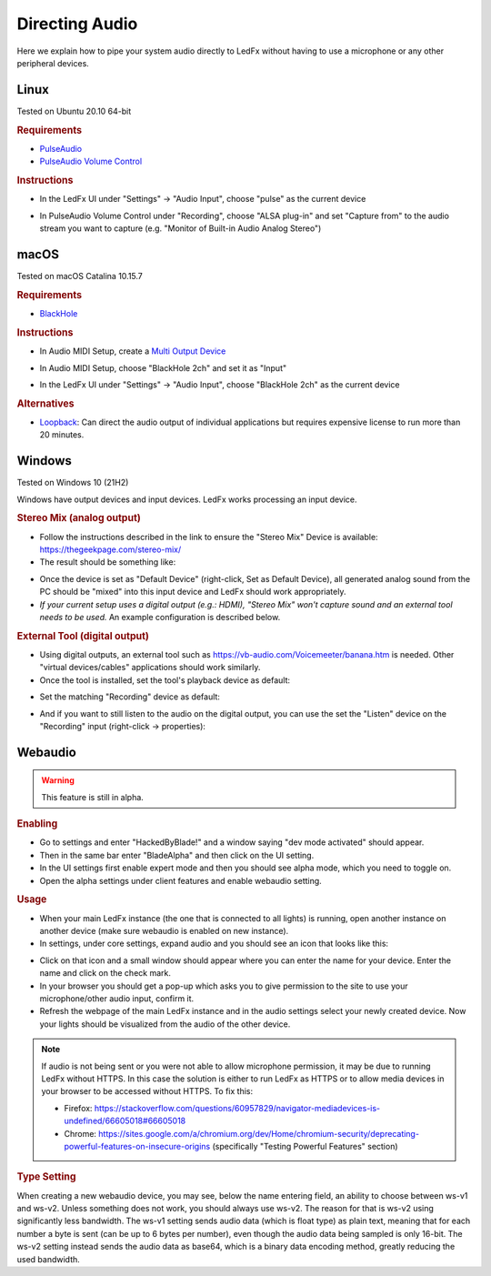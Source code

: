 ===============
Directing Audio
===============

Here we explain how to pipe your system audio directly to LedFx without
having to use a microphone or any other peripheral devices.

Linux
======

Tested on Ubuntu 20.10 64-bit

.. rubric:: Requirements

-  `PulseAudio <https://www.freedesktop.org/wiki/Software/PulseAudio/?>`__
-  `PulseAudio Volume
   Control <https://freedesktop.org/software/pulseaudio/pavucontrol/>`__

.. rubric:: Instructions

-  In the LedFx UI under "Settings" -> "Audio Input", choose "pulse" as
   the current device

.. image:: ./_static/direct_audio_linux_1.png
   :align: center
   :width: 100%

-  In PulseAudio Volume Control under "Recording", choose "ALSA plug-in"
   and set "Capture from" to the audio stream you want to capture (e.g.
   "Monitor of Built-in Audio Analog Stereo")

.. image:: ./_static/direct_audio_linux_2.png
   :align: center
   :width: 100%

macOS
======

Tested on macOS Catalina 10.15.7

.. rubric:: Requirements

-  `BlackHole <https://github.com/ExistentialAudio/BlackHole>`__

.. rubric:: Instructions

-  In Audio MIDI Setup, create a `Multi Output
   Device <https://github.com/ExistentialAudio/BlackHole/wiki/Multi-Output-Device>`__

.. image:: ./_static/directing_audio_macos_1.png
   :align: center
   :width: 100%

-  In Audio MIDI Setup, choose "BlackHole 2ch" and set it as "Input"

.. image:: ./_static/directing_audio_macos_2.png
   :align: center
   :width: 100%

-  In the LedFx UI under "Settings" -> "Audio Input", choose "BlackHole
   2ch" as the current device

.. image:: ./_static/directing_audio_macos_3.png
   :align: center
   :width: 100%

.. rubric:: Alternatives

-  `Loopback <https://rogueamoeba.com/loopback/>`__: Can direct the
   audio output of individual applications but requires expensive
   license to run more than 20 minutes.

.. |LedFx UI| image:: ./_static/direct_audio_linux_1.png
.. |PulseAudio Volume Control| image:: ./_static/direct_audio_linux_2.png
.. |Multi Output Device 1| image:: ./_static/directing_audio_macos_1.png
.. |Multi Output Device 2| image:: ./_static/directing_audio_macos_2.png
.. |Multi Output Device 3| image:: ./_static/directing_audio_macos_3.png


Windows
=======
Tested on Windows 10 (21H2)

Windows have output devices and input devices. LedFx works processing an input device.

.. rubric:: Stereo Mix (analog output)

-  Follow the instructions described in the link to ensure the "Stereo Mix" Device is available: https://thegeekpage.com/stereo-mix/

- The result should be something like:

.. image:: ./_static/directing_audio_win10_1.png

- Once the device is set as "Default Device" (right-click, Set as Default Device), all generated analog sound from the PC should be "mixed" into this input device and LedFx should work appropriately.

- *If your current setup uses a digital output (e.g.: HDMI), "Stereo Mix" won't capture sound and an external tool needs to be used.* An example configuration is described below.

.. rubric:: External Tool (digital output)

- Using digital outputs, an external tool such as https://vb-audio.com/Voicemeeter/banana.htm is needed. Other "virtual devices/cables" applications should work similarly.

- Once the tool is installed, set the tool's playback device as default:

.. image:: ./_static/directing_audio_win10_2.png

- Set the matching "Recording" device as default:

.. image:: ./_static/directing_audio_win10_3.png

- And if you want to still listen to the audio on the digital output, you can use the set the "Listen" device on the "Recording" input (right-click -> properties):

.. image:: ./_static/directing_audio_win10_4.png


Webaudio
=======
.. warning::

   This feature is still in alpha.

.. rubric:: Enabling

- Go to settings and enter "HackedByBlade!" and a window saying "dev mode activated" should appear.

- Then in the same bar enter "BladeAlpha" and then click on the UI setting.

- In the UI settings first enable expert mode and then you should see alpha mode, which you need to toggle on.

- Open the alpha settings under client features and enable webaudio setting.

.. rubric:: Usage

- When your main LedFx instance (the one that is connected to all lights) is running, open another instance on another device (make sure webaudio is enabled on new instance).

- In settings, under core settings, expand audio and you should see an icon that looks like this:

.. image:: ./_static/webaudio_icon.png

- Click on that icon and a small window should appear where you can enter the name for your device. Enter the name and click on the check mark.

- In your browser you should get a pop-up which asks you to give permission to the site to use your microphone/other audio input, confirm it.

- Refresh the webpage of the main LedFx instance and in the audio settings select your newly created device. Now your lights should be visualized from the audio of the other device.

.. note::

   If audio is not being sent or you were not able to allow microphone permission, it may be due to running LedFx without HTTPS.
   In this case the solution is either to run LedFx as HTTPS or to allow media devices in your browser to be accessed without HTTPS. To fix this:

   - Firefox: https://stackoverflow.com/questions/60957829/navigator-mediadevices-is-undefined/66605018#66605018

   - Chrome: https://sites.google.com/a/chromium.org/dev/Home/chromium-security/deprecating-powerful-features-on-insecure-origins (specifically "Testing Powerful Features" section)

.. rubric:: Type Setting

When creating a new webaudio device, you may see, below the name entering field, an ability to choose between ws-v1 and ws-v2. Unless something does not work, you should always use ws-v2.
The reason for that is ws-v2 using significantly less bandwidth. The ws-v1 setting sends audio data (which is float type) as plain text, meaning that for each number a byte is sent (can be up to 6 bytes per number), even though
the audio data being sampled is only 16-bit. The ws-v2 setting instead sends the audio data as base64, which is a binary data encoding method, greatly reducing the used bandwidth.